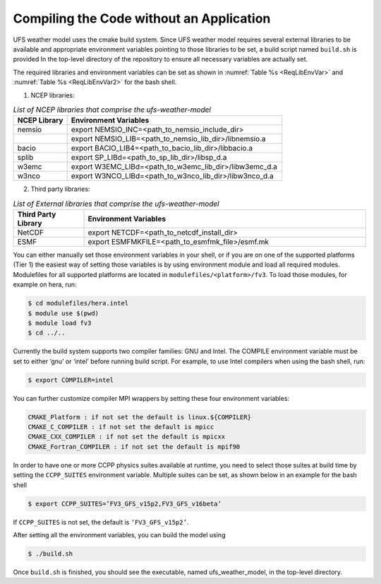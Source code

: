 .. _CompilingCodeWithoutApp:
  
*****************************************
Compiling the Code without an Application
*****************************************

UFS weather model uses the cmake build system.  Since UFS weather model requires several external libraries to be available and appropriate environment variables pointing to those libraries to be set, a build script named ``build.sh`` is provided In the top-level directory of the repository to ensure all necessary variables are actually set.

The required libraries and environment variables can be set as shown in :numref:`Table %s <ReqLibEnvVar>` and :numref:`Table %s <ReqLibEnvVar2>` for the bash shell.

1. NCEP libraries:

.. _ReqLibEnvVar: 

.. list-table:: *List of NCEP libraries that comprise the ufs-weather-model*
   :widths: 20 80
   :header-rows: 1

   * - NCEP Library
     - Environment Variables
   * - nemsio
     - export NEMSIO_INC=<path_to_nemsio_include_dir> 
   * -
     - export NEMSIO_LIB=<path_to_nemsio_lib_dir>/libnemsio.a
   * - bacio
     - export BACIO_LIB4=<path_to_bacio_lib_dir>/libbacio.a
   * - splib
     - export SP_LIBd=<path_to_sp_lib_dir>/libsp_d.a
   * - w3emc
     - export W3EMC_LIBd=<path_to_w3emc_lib_dir>/libw3emc_d.a
   * - w3nco
     - export W3NCO_LIBd=<path_to_w3nco_lib_dir>/libw3nco_d.a

2. Third party libraries:

.. _ReqLibEnvVar2: 

.. list-table:: *List of External libraries that comprise the ufs-weather-model*
   :widths: 20 80
   :header-rows: 1

   * - Third Party Library
     - Environment Variables
   * - NetCDF
     - export NETCDF=<path_to_netcdf_install_dir>
   * - ESMF
     - export ESMFMKFILE=<path_to_esmfmk_file>/esmf.mk

You can either manually set those environment variables in your shell, or if you are on one of the supported platforms (Tier 1) the easiest way of setting those variables is by using environment module and load all required modules. Modulefiles for all supported platforms are located in ``modulefiles/<platform>/fv3``. To load those modules, for example on hera, run:

..  code-block:: console

    $ cd modulefiles/hera.intel
    $ module use $(pwd)
    $ module load fv3
    $ cd ../..

Currently the build system supports two compiler families: GNU and Intel. The COMPILE environment variable must be set to either ‘gnu’ or ‘intel’ before running build script. For example, to use Intel compilers when using the bash shell, run:

..  code-block:: console

    $ export COMPILER=intel
  
You can further customize compiler MPI wrappers by setting these four environment variables:

..  code-block:: console

    CMAKE_Platform : if not set the default is linux.${COMPILER}
    CMAKE_C_COMPILER : if not set the default is mpicc
    CMAKE_CXX_COMPILER : if not set the default is mpicxx
    CMAKE_Fortran_COMPILER : if not set the default is mpif90

In order to have one or more CCPP physics suites available at runtime, you need to select those  suites at build time by setting the ``CCPP_SUITES`` environment variable. Multiple suites can be set, as shown below in an example for the bash shell

..  code-block:: console

    $ export CCPP_SUITES=’FV3_GFS_v15p2,FV3_GFS_v16beta’

If ``CCPP_SUITES`` is not set, the default is ``‘FV3_GFS_v15p2’``.

After setting all the environment variables, you can build the model using

..  code-block:: console

    $ ./build.sh

Once ``build.sh`` is finished, you should see the executable, named ufs_weather_model, in the top-level directory.





